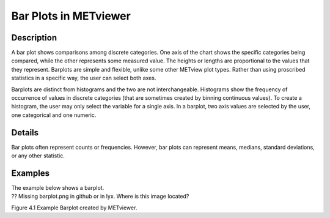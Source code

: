 Bar Plots in METviewer
======================

Description
-----------

A bar plot shows comparisons among discrete categories. One axis of the chart shows the specific categories being compared, while the other represents some measured value. The heights or lengths are proportional to the values that they represent. Barplots are simple and flexible, unlike some other METview plot types. Rather than using proscribed statistics in a specific way, the user can select both axes.

Barplots are distinct from histograms and the two are not interchangeable. Histograms show the frequency of occurrence of values in discrete categories (that are sometimes created by binning continuous values). To create a histogram, the user may only select the variable for a single axis. In a barplot, two axis values are selected by the user, one categorical and one numeric.

Details
-------

Bar plots often represent counts or frequencies. However, bar plots can represent means, medians, standard deviations, or any other statistic. 

Examples
--------

| The example below shows a barplot.
| ?? Missing  barplot.png in github or in lyx.  Where is this image located?

.. .. figure:: barplot.png

Figure 4.1 Example Barplot created by METviewer.


